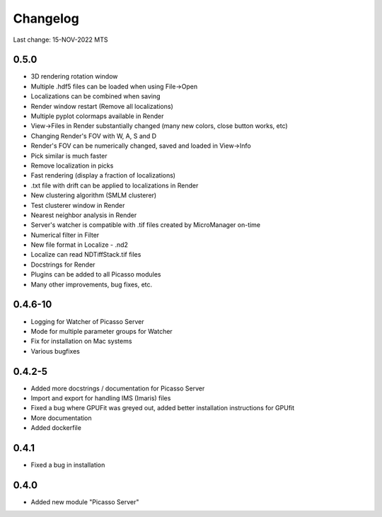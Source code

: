 Changelog
=========

Last change: 15-NOV-2022 MTS

0.5.0
-----
- 3D rendering rotation window
- Multiple .hdf5 files can be loaded when using File->Open
- Localizations can be combined when saving
- Render window restart (Remove all localizations)
- Multiple pyplot colormaps available in Render
- View->Files in Render substantially changed (many new colors, close button works, etc)
- Changing Render's FOV with W, A, S and D
- Render's FOV can be numerically changed, saved and loaded in View->Info
- Pick similar is much faster
- Remove localization in picks
- Fast rendering (display a fraction of localizations)
- .txt file with drift can be applied to localizations in Render
- New clustering algorithm (SMLM clusterer)
- Test clusterer window in Render
- Nearest neighbor analysis in Render
- Server's watcher is compatible with .tif files created by MicroManager on-time
- Numerical filter in Filter
- New file format in Localize - .nd2 
- Localize can read NDTiffStack.tif files
- Docstrings for Render
- Plugins can be added to all Picasso modules
- Many other improvements, bug fixes, etc.


0.4.6-10
--------
- Logging for Watcher of Picasso Server
- Mode for multiple parameter groups for Watcher
- Fix for installation on Mac systems
- Various bugfixes


0.4.2-5
-------
- Added more docstrings / documentation for Picasso Server
- Import and export for handling IMS (Imaris) files
- Fixed a bug where GPUFit was greyed out, added better installation instructions for GPUfit
- More documentation
- Added dockerfile


0.4.1
-----
- Fixed a bug in installation


0.4.0
-----
-  Added new module "Picasso Server"